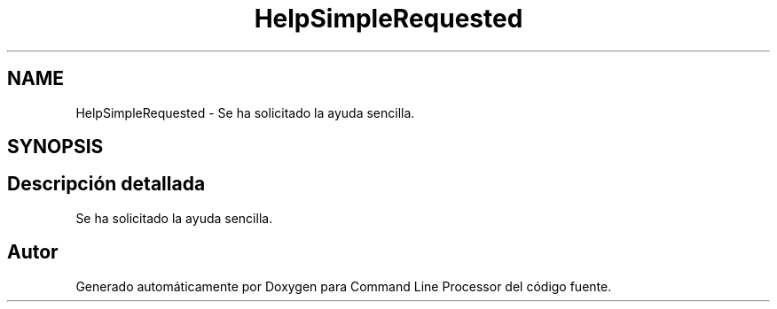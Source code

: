 .TH "HelpSimpleRequested" 3 "Jueves, 11 de Noviembre de 2021" "Version 0.2.3" "Command Line Processor" \" -*- nroff -*-
.ad l
.nh
.SH NAME
HelpSimpleRequested \- Se ha solicitado la ayuda sencilla\&.  

.SH SYNOPSIS
.br
.PP
.SH "Descripción detallada"
.PP 
Se ha solicitado la ayuda sencilla\&. 

.SH "Autor"
.PP 
Generado automáticamente por Doxygen para Command Line Processor del código fuente\&.
